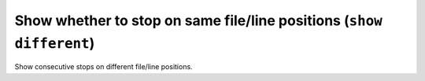 .. index:: show; different
.. _show_different:

Show whether to stop on same file/line positions (``show different``)
---------------------------------------------------------------------

Show consecutive stops on different file/line positions.

.. seealso::

   :ref:`set different <set_different>`
